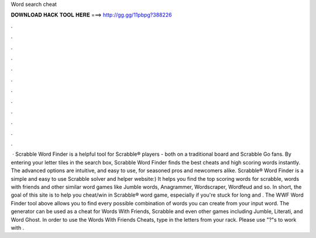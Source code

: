 Word search cheat

𝐃𝐎𝐖𝐍𝐋𝐎𝐀𝐃 𝐇𝐀𝐂𝐊 𝐓𝐎𝐎𝐋 𝐇𝐄𝐑𝐄 ===> http://gg.gg/11pbpg?388226

.

.

.

.

.

.

.

.

.

.

.

.

 · Scrabble Word Finder is a helpful tool for Scrabble® players - both on a traditional board and Scrabble Go fans. By entering your letter tiles in the search box, Scrabble Word Finder finds the best cheats and high scoring words instantly. The advanced options are intuitive, and easy to use, for seasoned pros and newcomers alike. Scrabble® Word Finder is a simple and easy to use Scrabble solver and helper website:) It helps you find the top scoring words for scrabble, words with friends and other similar word games like Jumble words, Anagrammer, Wordscraper, Wordfeud and so. In short, the goal of this site is to help you cheat/win in Scrabble® word game, especially if you're stuck for long and . The WWF Word Finder tool above allows you to find every possible combination of words you can create from your input word. The generator can be used as a cheat for Words With Friends, Scrabble and even other games including Jumble, Literati, and Word Ghost. In order to use the Words With Friends Cheats, type in the letters from your rack. Please use "?"s to work with .